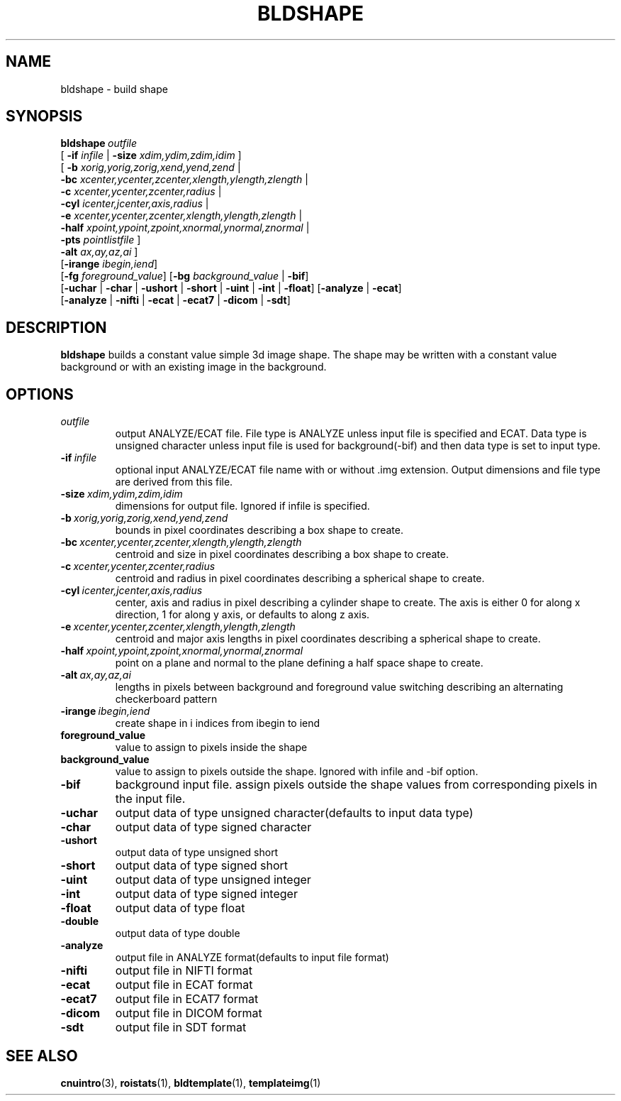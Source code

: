 .\" @(#)bldshape.1;
.TH BLDSHAPE 1 "6 March 1996" "CNU Tools" "CNU Tools"
.SH NAME
bldshape \- build shape
.SH SYNOPSIS
.BI bldshape \ outfile
.nf
\fR[ \fB\-if \fIinfile \fR| \fB\-size \fIxdim,ydim,zdim,idim \fR]
\fR[ \fB\-b \fIxorig,yorig,zorig,xend,yend,zend \fR|
  \fB\-bc \fIxcenter,ycenter,zcenter,xlength,ylength,zlength \fR|
  \fB\-c \fIxcenter,ycenter,zcenter,radius \fR|
  \fB\-cyl \fIicenter,jcenter,axis,radius \fR|
  \fB\-e \fIxcenter,ycenter,zcenter,xlength,ylength,zlength \fR|
  \fB\-half \fIxpoint,ypoint,zpoint,xnormal,ynormal,znormal \fR|
  \fB\-pts \fIpointlistfile \fR]
  \fB\-alt \fIax,ay,az,ai \fR]
\fR[\fB\-irange \fIibegin,iend\fR]
\fR[\fB\-fg \fIforeground_value\fR] \fR[\fB\-bg \fIbackground_value \fR| \fB\-bif\fR]
\fR[\fB\-uchar \fR| \fB\-char \fR| \fB\-ushort \fR| \fB\-short \fR| \fB\-uint \fR| \fB\-int \fR| \fB\-float\fR] \fR[\fB\-analyze \fR| \fB\-ecat\fR]
\fR[\fB\-analyze \fR| \fB\-nifti \fR| \fB\-ecat \fR| \fB\-ecat7 \fR| \fB\-dicom \fR| \fB\-sdt\fR]
.fi
.SH DESCRIPTION
.LP
.B bldshape
builds a constant value simple 3d image shape. The shape may be written
with a constant value background or with an existing image in the background.
.SH OPTIONS
.TP
.I outfile
output ANALYZE/ECAT file. File type is ANALYZE unless input file is
specified and ECAT. Data type is unsigned character unless input
file is used for background(\-bif) and then data type is set to input type.
.TP
.BI \-if \ infile
optional input ANALYZE/ECAT file name with or without .img extension.
Output dimensions and file type are derived from this file.
.TP
.BI \-size \ xdim,ydim,zdim,idim
dimensions for output file. Ignored if infile is specified.
.TP
.BI \-b \ xorig,yorig,zorig,xend,yend,zend
bounds in pixel coordinates describing a box shape
to create.
.TP
.BI \-bc \ xcenter,ycenter,zcenter,xlength,ylength,zlength
centroid and size in pixel coordinates describing a box shape
to create.
.TP
.BI \-c \ xcenter,ycenter,zcenter,radius
centroid and radius in pixel coordinates describing a spherical shape
to create.
.TP
.BI \-cyl \ icenter,jcenter,axis,radius
center, axis and radius in pixel describing a cylinder shape
to create. The axis is either 0 for along x direction, 1 for
along y axis, or defaults to along z axis.
.TP
.BI -e \ xcenter,ycenter,zcenter,xlength,ylength,zlength
centroid and major axis lengths in pixel coordinates describing a
spherical shape to create.
.TP
.BI -half \ xpoint,ypoint,zpoint,xnormal,ynormal,znormal
point on a plane and normal to the plane defining a half space
shape to create.
.TP
.BI -alt \ ax,ay,az,ai
lengths in pixels between background and foreground value switching
describing an alternating checkerboard pattern
.TP
.BI -irange \ ibegin,iend
create shape in i indices from ibegin to iend
.TP
.B foreground_value
value to assign to pixels inside the shape
.TP
.B background_value
value to assign to pixels outside the shape. Ignored with infile and
\-bif option.
.TP
.B \-bif
background input file\(ie. assign pixels outside the shape values from
corresponding pixels in the input file\).
.TP
.B \-uchar
output data of type unsigned character(defaults to input data type)
.TP
.B \-char
output data of type signed character
.TP
.B \-ushort
output data of type unsigned short
.TP
.B \-short
output data of type signed short
.TP
.B \-uint
output data of type unsigned integer
.TP
.B \-int
output data of type signed integer
.TP
.B \-float
output data of type float
.TP
.B \-double
output data of type double
.TP
.B \-analyze
output file in ANALYZE format(defaults to input file format)
.TP
.B \-nifti
output file in NIFTI format
.TP
.B \-ecat
output file in ECAT format
.TP
.B \-ecat7
output file in ECAT7 format
.TP
.B \-dicom
output file in DICOM format
.TP
.B \-sdt
output file in SDT format
.SH "SEE ALSO"
.BR cnuintro (3),
.BR roistats (1),
.BR bldtemplate (1),
.BR templateimg (1)
